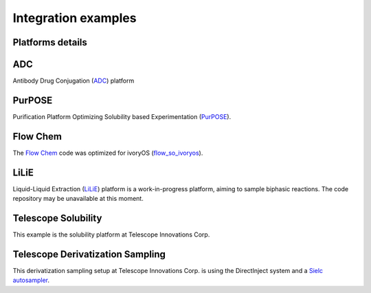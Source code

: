 Integration examples
========================================


Platforms details
------------------------
.. image:: _static/platforms.png
   :alt: platforms


ADC
-------------------------
Antibody Drug Conjugation (`ADC <https://gitlab.com/heingroup/adc-automation>`_) platform

PurPOSE
----------------
Purification Platform Optimizing Solubility based Experimentation (`PurPOSE <https://gitlab.com/heingroup/purpose>`_).

Flow Chem
------------------
The `Flow Chem <https://github.com/jiayu423/Autonomous-flow-optimizer>`_ code was optimized for ivoryOS (`flow_so_ivoryos <https://github.com/ivoryzh/Autonomous-flow-optimizer/blob/main/single%20objective%20edbo/flow_so_ivoryos.py>`_).

LiLiE
-------------
Liquid-Liquid Extraction (`LiLiE <https://gitlab.com/heingroup/automated-lle>`_) platform is a work-in-progress platform, aiming to sample biphasic reactions. The code repository may be unavailable at this moment.


Telescope Solubility
----------------------
This example is the solubility platform at Telescope Innovations Corp.

.. raw:: html

    <iframe width="560" height="315" src="https://www.youtube.com/embed/FC8_dFvfNo4" title="ivoryOS: integration with Telescope Innovations Solubility Platform" frameborder="0" allow="accelerometer; autoplay; clipboard-write; encrypted-media; gyroscope; picture-in-picture; web-share" referrerpolicy="strict-origin-when-cross-origin" allowfullscreen></iframe>


Telescope Derivatization Sampling
-------------------------
This derivatization sampling setup at Telescope Innovations Corp. is using the DirectInject system and a `Sielc autosampler <https://gitlab.com/heingroup/sielc_dompser>`_.





